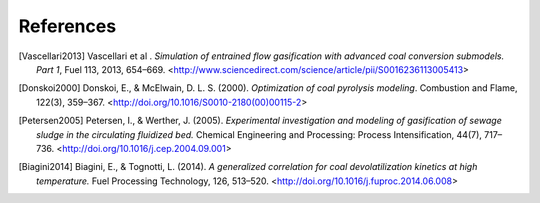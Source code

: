 References
==========

.. [Vascellari2013] Vascellari et al . *Simulation of entrained flow
		    gasification with advanced coal conversion
		    submodels. Part 1*, Fuel 113, 2013, 654–669.
		    <http://www.sciencedirect.com/science/article/pii/S0016236113005413>
		  
.. [Donskoi2000] Donskoi, E., & McElwain, D. L. S. (2000).
		 *Optimization of coal pyrolysis modeling*.
		 Combustion and Flame, 122(3), 359–367.
		 <http://doi.org/10.1016/S0010-2180(00)00115-2>

.. [Petersen2005] Petersen, I., & Werther, J. (2005).
		  *Experimental investigation and modeling of
		  gasification of sewage sludge in
		  the circulating fluidized bed.*
		  Chemical Engineering and Processing:
		  Process Intensification, 44(7), 717–736.
		  <http://doi.org/10.1016/j.cep.2004.09.001>

.. [Biagini2014] Biagini, E., & Tognotti, L. (2014). *A generalized
		 correlation for coal devolatilization kinetics at
		 high temperature.*
		 Fuel Processing Technology, 126, 513–520.
		 <http://doi.org/10.1016/j.fuproc.2014.06.008>
